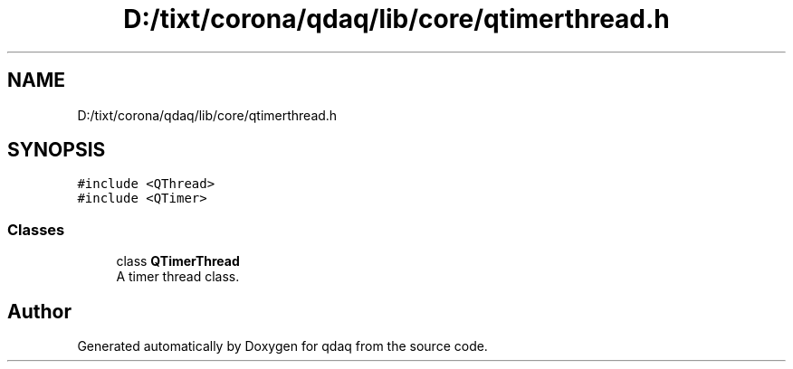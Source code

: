 .TH "D:/tixt/corona/qdaq/lib/core/qtimerthread.h" 3 "Wed May 20 2020" "Version 0.2.6" "qdaq" \" -*- nroff -*-
.ad l
.nh
.SH NAME
D:/tixt/corona/qdaq/lib/core/qtimerthread.h
.SH SYNOPSIS
.br
.PP
\fC#include <QThread>\fP
.br
\fC#include <QTimer>\fP
.br

.SS "Classes"

.in +1c
.ti -1c
.RI "class \fBQTimerThread\fP"
.br
.RI "A timer thread class\&. "
.in -1c
.SH "Author"
.PP 
Generated automatically by Doxygen for qdaq from the source code\&.
